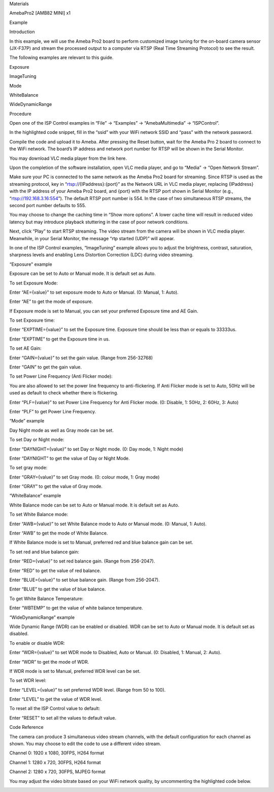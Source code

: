 Materials

AmebaPro2 [AMB82 MINI] x1

Example

Introduction

In this example, we will use the Ameba Pro2 board to perform customized
image tuning for the on-board camera sensor (JX-F37P) and stream the
processed output to a computer via RTSP (Real Time Streaming Protocol)
to see the result.

The following examples are relevant to this guide.

Exposure

ImageTuning

Mode

WhiteBalance

WideDynamicRange

Procedure

Open one of the ISP Control examples in “File” -> “Examples” ->
“AmebaMultimedia” -> “ISPControl”.

In the highlighted code snippet, fill in the “ssid” with your WiFi
network SSID and “pass” with the network password.

Compile the code and upload it to Ameba. After pressing the Reset
button, wait for the Ameba Pro 2 board to connect to the WiFi network.
The board’s IP address and network port number for RTSP will be shown in
the Serial Monitor.

You may download VLC media player from the link here.

Upon the completion of the software installation, open VLC media player,
and go to “Media” -> “Open Network Stream”.

Make sure your PC is connected to the same network as the Ameba Pro2
board for streaming. Since RTSP is used as the streaming protocol, key
in “rtsp://{IPaddress}:{port}” as the Network URL in VLC media player,
replacing {IPaddress} with the IP address of your Ameba Pro2 board, and
{port} with the RTSP port shown in Serial Monitor (e.g.,
“rtsp://192.168.3.16:554”). The default RTSP port number is 554. In the
case of two simultaneous RTSP streams, the second port number defaults
to 555.

You may choose to change the caching time in “Show more options”. A
lower cache time will result in reduced video latency but may introduce
playback stuttering in the case of poor network conditions.

Next, click “Play” to start RTSP streaming. The video stream from the
camera will be shown in VLC media player. Meanwhile, in your Serial
Monitor, the message “rtp started (UDP)” will appear.

In one of the ISP Control examples, “ImageTuning” example allows you to
adjust the brightness, contrast, saturation, sharpness levels and
enabling Lens Distortion Correction (LDC) during video streaming.

“Exposure" example

Exposure can be set to Auto or Manual mode. It is default set as Auto.

To set Exposure Mode:

Enter “AE={value}” to set exposure mode to Auto or Manual. (0: Manual,
1: Auto).

Enter “AE” to get the mode of exposure.

If Exposure mode is set to Manual, you can set your preferred Exposure
time and AE Gain.

To set Exposure time:

Enter “EXPTIME={value}” to set the Exposure time. Exposure time should
be less than or equals to 33333us.

Enter “EXPTIME” to get the Exposure time in us.

To set AE Gain:

Enter “GAIN={value}” to set the gain value. (Range from 256-32768)

Enter “GAIN” to get the gain value.

To set Power Line Frequency (Anti Flicker mode):

You are also allowed to set the power line frequency to anti-flickering.
If Anti Flicker mode is set to Auto, 50Hz will be used as default to
check whether there is flickering.

Enter “PLF={value}” to set Power Line Frequency for Anti Flicker mode.
(0: Disable, 1: 50Hz, 2: 60Hz, 3: Auto)

Enter “PLF” to get Power Line Frequency.

“Mode” example

Day Night mode as well as Gray mode can be set.

To set Day or Night mode:

Enter “DAYNIGHT={value}” to set Day or Night mode. (0: Day mode, 1:
Night mode)

Enter “DAYNIGHT” to get the value of Day or Night Mode.

To set gray mode:

Enter “GRAY={value}” to set Gray mode. (0: colour mode, 1: Gray mode)

Enter “GRAY” to get the value of Gray mode.

“WhiteBalance” example

White Balance mode can be set to Auto or Manual mode. It is default set
as Auto.

To set White Balance mode:

Enter “AWB={value}” to set White Balance mode to Auto or Manual mode.
(0: Manual, 1: Auto).

Enter “AWB” to get the mode of White Balance.

If White Balance mode is set to Manual, preferred red and blue balance
gain can be set.

To set red and blue balance gain:

Enter “RED={value}” to set red balance gain. (Range from 256-2047).

Enter “RED” to get the value of red balance.

Enter “BLUE={value}” to set blue balance gain. (Range from 256-2047).

Enter “BLUE” to get the value of blue balance.

To get White Balance Temperature:

Enter “WBTEMP” to get the value of white balance temperature.

“WideDynamicRange” example

Wide Dynamic Range (WDR) can be enabled or disabled. WDR can be set to
Auto or Manual mode. It is default set as disabled.

To enable or disable WDR:

Enter “WDR={value}” to set WDR mode to Disabled, Auto or Manual. (0:
Disabled, 1: Manual, 2: Auto).

Enter “WDR” to get the mode of WDR.

If WDR mode is set to Manual, preferred WDR level can be set.

To set WDR level:

Enter “LEVEL={value}” to set preferred WDR level. (Range from 50 to
100).

Enter “LEVEL” to get the value of WDR level.

To reset all the ISP Control value to default:

Enter “RESET” to set all the values to default value.

Code Reference

The camera can produce 3 simultaneous video stream channels, with the
default configuration for each channel as shown. You may choose to edit
the code to use a different video stream.

Channel 0: 1920 x 1080, 30FPS, H264 format

Channel 1: 1280 x 720, 30FPS, H264 format

Channel 2: 1280 x 720, 30FPS, MJPEG format

You may adjust the video bitrate based on your WiFi network quality, by
uncommenting the highlighted code below.

|image01.png| |image02.png| |image03.png| |image04.png| |image05.png|
|image06.png| |image07.png| |image08.png| |image09.png| |image10.png|
|image11.png| |image12.png| |image13.png|

.. |image01.png| image:: ../../../_static/_Example_Guides/_Multimedia%20-%20ISP%20Control/image01.png
.. |image02.png| image:: ../../../_static/_Example_Guides/_Multimedia%20-%20ISP%20Control/image02.png
.. |image03.png| image:: ../../../_static/_Example_Guides/_Multimedia%20-%20ISP%20Control/image03.png
.. |image04.png| image:: ../../../_static/_Example_Guides/_Multimedia%20-%20ISP%20Control/image04.png
.. |image05.png| image:: ../../../_static/_Example_Guides/_Multimedia%20-%20ISP%20Control/image05.png
.. |image06.png| image:: ../../../_static/_Example_Guides/_Multimedia%20-%20ISP%20Control/image06.png
.. |image07.png| image:: ../../../_static/_Example_Guides/_Multimedia%20-%20ISP%20Control/image07.png
.. |image08.png| image:: ../../../_static/_Example_Guides/_Multimedia%20-%20ISP%20Control/image08.png
.. |image09.png| image:: ../../../_static/_Example_Guides/_Multimedia%20-%20ISP%20Control/image09.png
.. |image10.png| image:: ../../../_static/_Example_Guides/_Multimedia%20-%20ISP%20Control/image10.png
.. |image11.png| image:: ../../../_static/_Example_Guides/_Multimedia%20-%20ISP%20Control/image11.png
.. |image12.png| image:: ../../../_static/_Example_Guides/_Multimedia%20-%20ISP%20Control/image12.png
.. |image13.png| image:: ../../../_static/_Example_Guides/_Multimedia%20-%20ISP%20Control/image13.png
